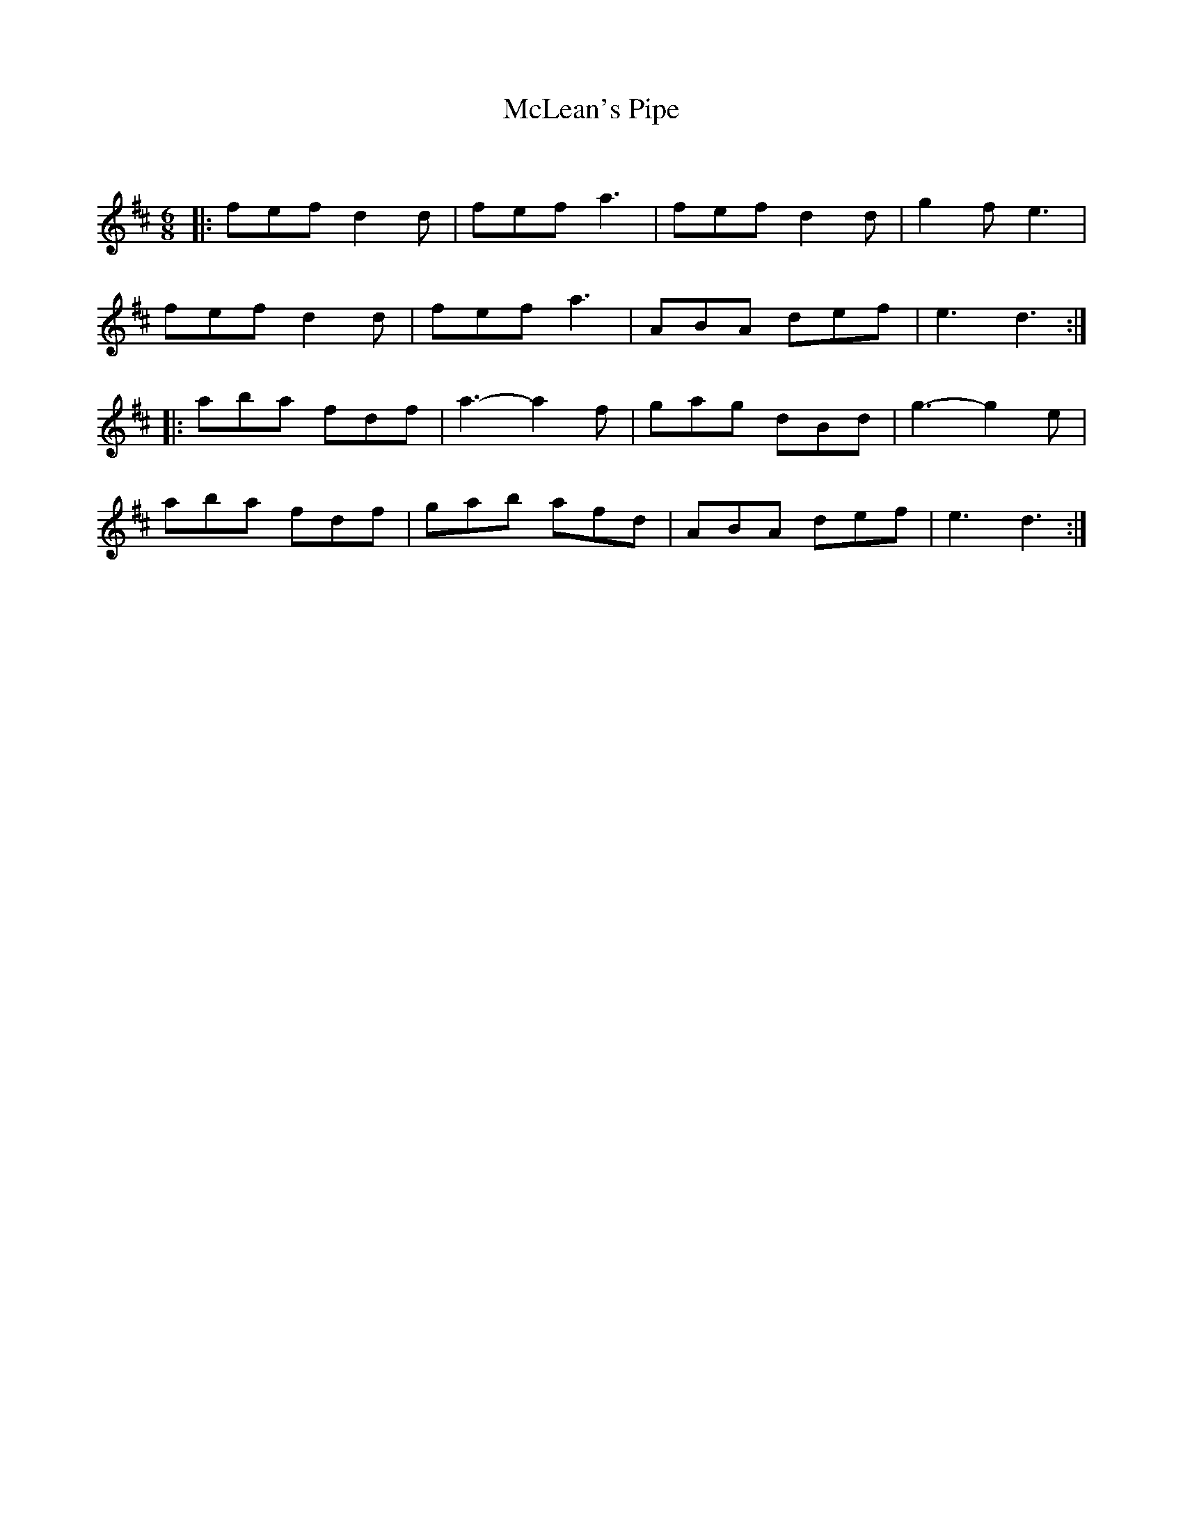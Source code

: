 X:1
T: McLean's Pipe
C:
R:Jig
Q:180
K:D
M:6/8
L:1/16
|:f2e2f2 d4d2|f2e2f2 a6|f2e2f2 d4d2|g4f2e6|
f2e2f2 d4d2|f2e2f2 a6|A2B2A2 d2e2f2|e6d6:|
|:a2b2a2 f2d2f2|a6-a4f2|g2a2g2 d2B2d2|g6-g4e2|
a2b2a2 f2d2f2|g2a2b2 a2f2d2|A2B2A2 d2e2f2|e6d6:|
